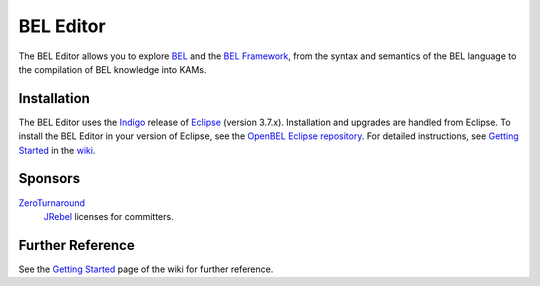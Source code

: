 BEL Editor
==========

The BEL Editor allows you to explore BEL_ and the `BEL Framework`_, from the
syntax and semantics of the BEL language to the compilation of BEL knowledge
into KAMs.

Installation
------------

The BEL Editor uses the Indigo_ release of Eclipse_ (version 3.7.x).
Installation and upgrades are handled from Eclipse. To install the BEL Editor in
your version of Eclipse, see the `OpenBEL Eclipse repository`_.
For detailed instructions, see `Getting Started`_ in the wiki_.

.. _BEL: http://www.selventa.com/technology/bel-framework
.. _BEL Framework: http://openbel.org
.. _Indigo: http://www.eclipse.org/downloads/packages/release/indigo/sr2
.. _Eclipse: http://www.eclipse.org/downloads
.. _OpenBEL Eclipse repository: https://github.com/openbel/eclipse
.. _Getting Started: https://github.com/OpenBEL/bel-editor/wiki/Getting-Started
.. _wiki: https://github.com/OpenBEL/bel-editor/wiki

Sponsors
--------

`ZeroTurnaround`_
    `JRebel`_ licenses for committers.

.. _ZeroTurnaround: http://zeroturnaround.com/
.. _JRebel: http://zeroturnaround.com/software/jrebel/

Further Reference
-----------------

See the `Getting Started`_ page of the wiki for further reference.

.. _BEL: http://www.selventa.com/technology/bel-framework
.. _OpenBEL Framework: https://github.com/OpenBEL/openbel-framework
.. _Eclipse: http://www.eclipse.org/downloads
.. _OpenBEL Eclipse repository: https://github.com/openbel/eclipse
.. _Getting Started: https://github.com/OpenBEL/bel-editor/wiki/Getting-Started
